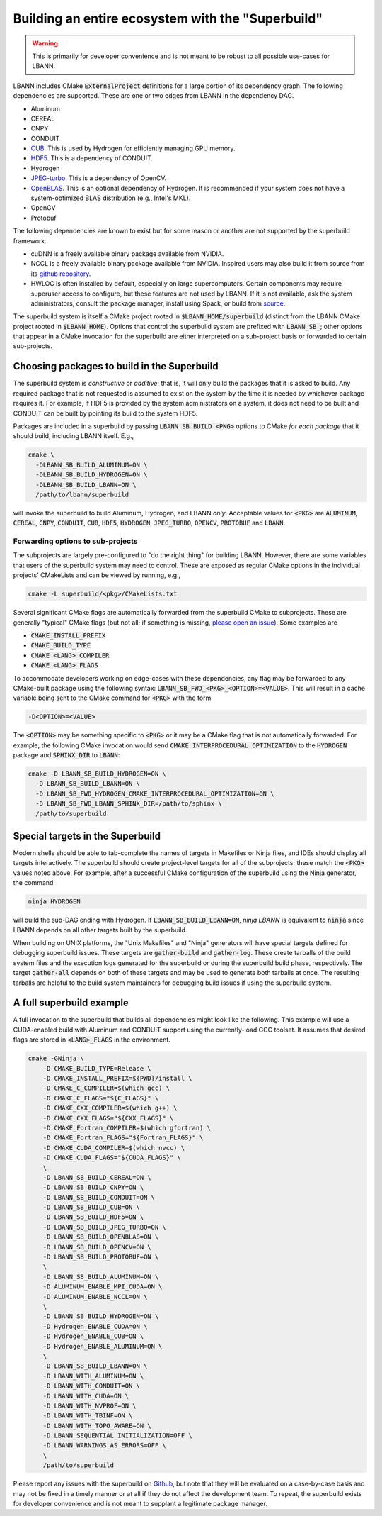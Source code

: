 .. _building-with-the-superbuild:

=======================================================
Building an entire ecosystem with the "Superbuild"
=======================================================

.. warning:: This is primarily for developer convenience and is not
             meant to be robust to all possible use-cases for LBANN.

LBANN includes CMake :code:`ExternalProject` definitions for a large
portion of its dependency graph. The following dependencies are
supported. These are one or two edges from LBANN in the dependency
DAG.

+ Aluminum
+ CEREAL
+ CNPY
+ CONDUIT
+ `CUB <https://github.com/nvlabs/cub>`_. This is used by Hydrogen for
  efficiently managing GPU memory.
+ `HDF5 <https://www.hdfgroup.org/solutions/hdf5>`_. This is a
  dependency of CONDUIT.
+ Hydrogen
+ `JPEG-turbo <https://github.com/libjpeg-turbo/libjpeg-turbo>`_. This
  is a dependency of OpenCV.
+ `OpenBLAS <https://github.com/xianyi/OpenBLAS.git>`_. This is an
  optional dependency of Hydrogen. It is recommended if your system
  does not have a system-optimized BLAS distribution (e.g., Intel's MKL).
+ OpenCV
+ Protobuf

The following dependencies are known to exist but for some reason or
another are not supported by the superbuild framework.

+ cuDNN is a freely available binary package available from NVIDIA.
+ NCCL is a freely available binary package available from
  NVIDIA. Inspired users may also build it from source from its
  `github repository <https://github.com/nvidia/nccl>`_.
+ HWLOC is often installed by default, especially on large
  supercomputers. Certain components may require superuser access to
  configure, but these features are not used by LBANN. If it is not
  available, ask the system administrators, consult the package
  manager, install using Spack, or build from
  `source <https://www.open-mpi.org/projects/hwloc>`_.

The superbuild system is itself a CMake project rooted in
:code:`$LBANN_HOME/superbuild` (distinct from the LBANN CMake project rooted
in :code:`$LBANN_HOME`). Options that control the superbuild system are
prefixed with :code:`LBANN_SB_`; other options that appear in a CMake
invocation for the superbuild are either interpreted on a sub-project
basis or forwarded to certain sub-projects.

--------------------------------------------------
Choosing packages to build in the Superbuild
--------------------------------------------------

The superbuild system is *constructive* or *additive*; that is, it
will only build the packages that it is asked to build. Any required
package that is not requested is assumed to exist on the system by the
time it is needed by whichever package requires it. For example, if
HDF5 is provided by the system administrators on a system, it does not
need to be built and CONDUIT can be built by pointing its build to the
system HDF5.

Packages are included in a superbuild by passing
:code:`LBANN_SB_BUILD_<PKG>` options to CMake *for each package* that
it should build, including LBANN itself. E.g.,

.. code-block:: bash

    cmake \
      -DLBANN_SB_BUILD_ALUMINUM=ON \
      -DLBANN_SB_BUILD_HYDROGEN=ON \
      -DLBANN_SB_BUILD_LBANN=ON \
      /path/to/lbann/superbuild

will invoke the superbuild to build Aluminum, Hydrogen, and LBANN
*only*. Acceptable values for :code:`<PKG>` are :code:`ALUMINUM`,
:code:`CEREAL`, :code:`CNPY`, :code:`CONDUIT`, :code:`CUB`,
:code:`HDF5`, :code:`HYDROGEN`, :code:`JPEG_TURBO`, :code:`OPENCV`,
:code:`PROTOBUF` and :code:`LBANN`.


Forwarding options to sub-projects
~~~~~~~~~~~~~~~~~~~~~~~~~~~~~~~~~~~~~~~~

The subprojects are largely pre-configured to "do the right thing" for
building LBANN. However, there are some variables that users of the
superbuild system may need to control. These are exposed as regular
CMake options in the individual projects' CMakeLists and can be viewed
by running, e.g.,

.. code-block:: bash

    cmake -L superbuild/<pkg>/CMakeLists.txt

Several significant CMake flags are automatically forwarded from the
superbuild CMake to subprojects. These are generally "typical" CMake
flags (but not all; if something is missing, `please open an issue
<https://github.com/llnl/lbann/issues)>`_). Some examples are

+ :code:`CMAKE_INSTALL_PREFIX`
+ :code:`CMAKE_BUILD_TYPE`
+ :code:`CMAKE_<LANG>_COMPILER`
+ :code:`CMAKE_<LANG>_FLAGS`

To accommodate developers working on edge-cases with these
dependencies, any flag may be forwarded to any CMake-built package
using the following syntax:
:code:`LBANN_SB_FWD_<PKG>_<OPTION>=<VALUE>`. This will result in a cache
variable being sent to the CMake command for :code:`<PKG>` with the form

.. code-block:: bash

    -D<OPTION>=<VALUE>

The :code:`<OPTION>` may be something specific to :code:`<PKG>` or it
may be a CMake flag that is not automatically forwarded. For example,
the following CMake invocation would send
:code:`CMAKE_INTERPROCEDURAL_OPTIMIZATION` to the :code:`HYDROGEN`
package and :code:`SPHINX_DIR` to :code:`LBANN`:

.. code-block:: bash

    cmake -D LBANN_SB_BUILD_HYDROGEN=ON \
      -D LBANN_SB_BUILD_LBANN=ON \
      -D LBANN_SB_FWD_HYDROGEN_CMAKE_INTERPROCEDURAL_OPTIMIZATION=ON \
      -D LBANN_SB_FWD_LBANN_SPHINX_DIR=/path/to/sphinx \
      /path/to/superbuild

-----------------------------------
Special targets in the Superbuild
-----------------------------------

Modern shells should be able to tab-complete the names of targets in
Makefiles or Ninja files, and IDEs should display all targets
interactively. The superbuild should create project-level targets for
all of the subprojects; these match the :code:`<PKG>` values noted
above. For example, after a successful CMake configuration of the
superbuild using the Ninja generator, the command

.. code-block:: bash

    ninja HYDROGEN

will build the sub-DAG ending with Hydrogen. If
:code:`LBANN_SB_BUILD_LBANN=ON`, `ninja LBANN` is equivalent to
:code:`ninja` since LBANN depends on all other targets built by the
superbuild.

When building on UNIX platforms, the "Unix Makefiles" and "Ninja"
generators will have special targets defined for debugging superbuild
issues. These targets are :code:`gather-build` and
:code:`gather-log`. These create tarballs of the build system files
and the execution logs generated for the superbuild or during the
superbuild build phase, respectively. The target :code:`gather-all`
depends on both of these targets and may be used to generate both
tarballs at once. The resulting tarballs are helpful to the build
system maintainers for debugging build issues if using the superbuild
system.

------------------------------
A full superbuild example
------------------------------

A full invocation to the superbuild that builds all dependencies might
look like the following. This example will use a CUDA-enabled build
with Aluminum and CONDUIT support using the currently-load GCC
toolset. It assumes that desired flags are stored in
:code:`<LANG>_FLAGS` in the environment.

.. code-block:: bash

    cmake -GNinja \
        -D CMAKE_BUILD_TYPE=Release \
        -D CMAKE_INSTALL_PREFIX=${PWD}/install \
        -D CMAKE_C_COMPILER=$(which gcc) \
        -D CMAKE_C_FLAGS="${C_FLAGS}" \
        -D CMAKE_CXX_COMPILER=$(which g++) \
        -D CMAKE_CXX_FLAGS="${CXX_FLAGS}" \
        -D CMAKE_Fortran_COMPILER=$(which gfortran) \
        -D CMAKE_Fortran_FLAGS="${Fortran_FLAGS}" \
        -D CMAKE_CUDA_COMPILER=$(which nvcc) \
        -D CMAKE_CUDA_FLAGS="${CUDA_FLAGS}" \
        \
        -D LBANN_SB_BUILD_CEREAL=ON \
        -D LBANN_SB_BUILD_CNPY=ON \
        -D LBANN_SB_BUILD_CONDUIT=ON \
        -D LBANN_SB_BUILD_CUB=ON \
        -D LBANN_SB_BUILD_HDF5=ON \
        -D LBANN_SB_BUILD_JPEG_TURBO=ON \
        -D LBANN_SB_BUILD_OPENBLAS=ON \
        -D LBANN_SB_BUILD_OPENCV=ON \
        -D LBANN_SB_BUILD_PROTOBUF=ON \
        \
        -D LBANN_SB_BUILD_ALUMINUM=ON \
        -D ALUMINUM_ENABLE_MPI_CUDA=ON \
        -D ALUMINUM_ENABLE_NCCL=ON \
        \
        -D LBANN_SB_BUILD_HYDROGEN=ON \
        -D Hydrogen_ENABLE_CUDA=ON \
        -D Hydrogen_ENABLE_CUB=ON \
        -D Hydrogen_ENABLE_ALUMINUM=ON \
        \
        -D LBANN_SB_BUILD_LBANN=ON \
        -D LBANN_WITH_ALUMINUM=ON \
        -D LBANN_WITH_CONDUIT=ON \
        -D LBANN_WITH_CUDA=ON \
        -D LBANN_WITH_NVPROF=ON \
        -D LBANN_WITH_TBINF=ON \
        -D LBANN_WITH_TOPO_AWARE=ON \
        -D LBANN_SEQUENTIAL_INITIALIZATION=OFF \
        -D LBANN_WARNINGS_AS_ERRORS=OFF \
        \
        /path/to/superbuild

Please report any issues with the superbuild on `Github
<https://github.com/llnl/lbann/issues>`_, but note that they will be
evaluated on a case-by-case basis and may not be fixed in a timely
manner or at all if they do not affect the development team. To
repeat, the superbuild exists for developer convenience and is not
meant to supplant a legitimate package manager.
